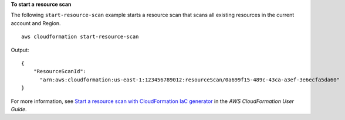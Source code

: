 **To start a resource scan**

The following ``start-resource-scan`` example starts a resource scan that scans all existing resources in the current account and Region. ::

    aws cloudformation start-resource-scan

Output::

    {
        "ResourceScanId":
          "arn:aws:cloudformation:us-east-1:123456789012:resourceScan/0a699f15-489c-43ca-a3ef-3e6ecfa5da60"
    }

For more information, see `Start a resource scan with CloudFormation IaC generator <https://docs.aws.amazon.com/AWSCloudFormation/latest/UserGuide/iac-generator-start-resource-scan.html>`__ in the *AWS CloudFormation User Guide*.
